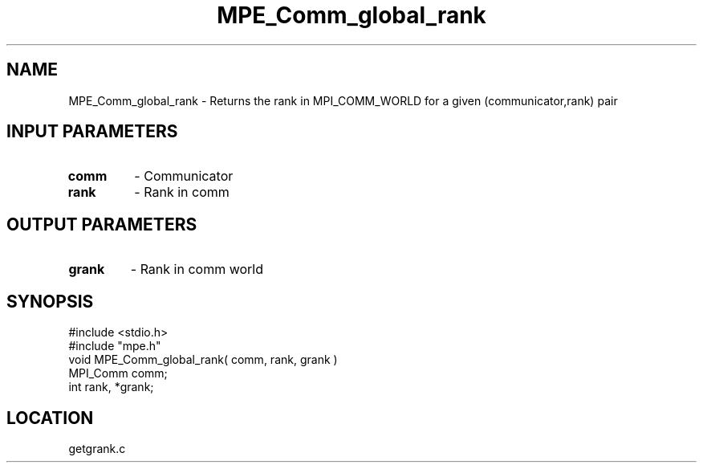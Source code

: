 .TH MPE_Comm_global_rank 4 "9/9/1995" " " "MPE"
.SH NAME
MPE_Comm_global_rank \- Returns the rank in MPI_COMM_WORLD for a
given (communicator,rank) pair

.SH INPUT PARAMETERS
.PD 0
.TP
.B comm 
- Communicator
.PD 1
.PD 0
.TP
.B rank 
- Rank in comm
.PD 1

.SH OUTPUT PARAMETERS
.PD 0
.TP
.B grank 
- Rank in comm world
.PD 1
.SH SYNOPSIS
.nf
#include <stdio.h>
#include "mpe.h"
void MPE_Comm_global_rank( comm, rank, grank )
MPI_Comm comm;
int      rank, *grank;

.fi

.SH LOCATION
 getgrank.c
